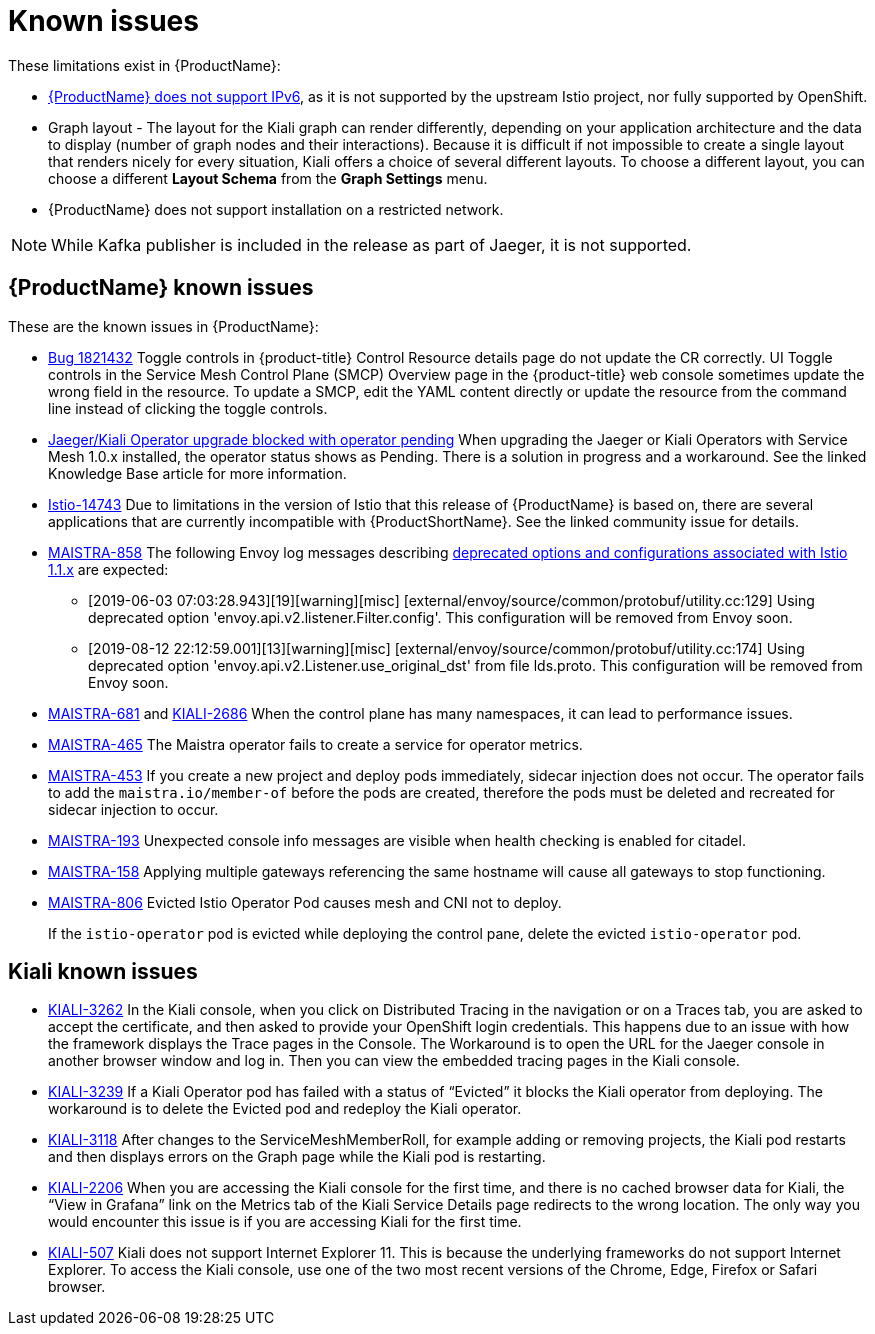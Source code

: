 ////
Module included in the following assemblies:
- servicemesh-release-notes.adoc
////

[id="ossm-rn-known-issues_{context}"]
= Known issues

////
Consequence - What user action or situation would make this problem appear (Selecting the Foo option with the Bar version 1.3 plugin enabled results in an error message)?  What did the customer experience as a result of the issue? What was the symptom?
Cause (if it has been identified) - Why did this happen?
Workaround (If there is one)- What can you do to avoid or negate the effects of this issue in the meantime?  Sometimes if there is no workaround it is worthwhile telling readers to contact support for advice. Never promise future fixes.
Result - If the workaround does not completely address the problem.
////

These limitations exist in {ProductName}:

* link:https://github.com/istio/old_issues_repo/issues/115[{ProductName} does not support IPv6], as it is not supported by the upstream Istio project, nor fully supported by OpenShift.

* Graph layout - The layout for the Kiali graph can render differently, depending on your application architecture and the data to display (number of graph nodes and their interactions). Because it is difficult if not impossible to create a single layout that renders nicely for every situation, Kiali offers a choice of several different layouts. To choose a different layout, you can choose a different *Layout Schema* from the *Graph Settings* menu.

* {ProductName} does not support installation on a restricted network.

[NOTE]
====
While Kafka publisher is included in the release as part of Jaeger, it is not supported.
====

[id="ossm-rn-known-issues-ossm_{context}"]
== {ProductName} known issues

These are the known issues in {ProductName}:

* link:https://bugzilla.redhat.com/show_bug.cgi?id=1821432[Bug 1821432] Toggle controls in {product-title} Control Resource details page do not update the CR correctly. UI Toggle controls in the Service Mesh Control Plane (SMCP) Overview page in the {product-title} web console sometimes update the wrong field in the resource. To update a SMCP, edit the YAML content directly or update the resource from the command line instead of clicking the toggle controls. 

* link:https://access.redhat.com/solutions/4970771[Jaeger/Kiali Operator upgrade blocked with operator pending] When upgrading the Jaeger or Kiali Operators with Service Mesh 1.0.x installed, the operator status shows as Pending. There is a solution in progress and a workaround. See the linked Knowledge Base article for more information.

* link:https://github.com/istio/istio/issues/14743[Istio-14743] Due to limitations in the version of Istio that this release of {ProductName} is based on, there are several applications that are currently incompatible with {ProductShortName}. See the linked community issue for details.

* link:https://issues.jboss.org/browse/MAISTRA-858[MAISTRA-858] The following Envoy log messages describing link:https://www.envoyproxy.io/docs/envoy/latest/intro/deprecated[deprecated options and configurations associated with Istio 1.1.x] are expected:
+
** [2019-06-03 07:03:28.943][19][warning][misc] [external/envoy/source/common/protobuf/utility.cc:129] Using deprecated option 'envoy.api.v2.listener.Filter.config'. This configuration will be removed from Envoy soon.
** [2019-08-12 22:12:59.001][13][warning][misc] [external/envoy/source/common/protobuf/utility.cc:174] Using deprecated option 'envoy.api.v2.Listener.use_original_dst' from file lds.proto. This configuration will be removed from Envoy soon.

* link:https://issues.jboss.org/browse/MAISTRA-681[MAISTRA-681] and link:https://issues.jboss.org/browse/KIALI-2686[KIALI-2686] When the control plane has many namespaces, it can lead to performance issues.

* link:https://issues.jboss.org/browse/MAISTRA-465[MAISTRA-465] The Maistra operator fails to create a service for operator metrics.

* link:https://issues.jboss.org/browse/MAISTRA-453[MAISTRA-453] If you create a new project and deploy pods immediately, sidecar injection does not occur. The operator fails to add the `maistra.io/member-of` before the pods are created, therefore the pods must be deleted and recreated for sidecar injection to occur.

* link:https://issues.jboss.org/browse/MAISTRA-193[MAISTRA-193] Unexpected console info messages are visible when health checking is enabled for citadel.

* link:https://issues.jboss.org/browse/MAISTRA-158[MAISTRA-158] Applying multiple gateways referencing the same hostname will cause all gateways to stop functioning.

* link:https://issues.jboss.org/browse/MAISTRA-806[MAISTRA-806] Evicted Istio Operator Pod causes mesh and CNI not to deploy.
+
If the `istio-operator` pod is evicted while deploying the control pane, delete the evicted `istio-operator` pod.

[id="ossm-rn-known-issues-kiali_{context}"]
== Kiali known issues

* link:https://issues.jboss.org/browse/KIALI-3262[KIALI-3262] In the Kiali console, when you click on Distributed Tracing in the navigation or on a Traces tab, you are asked to accept the certificate, and then asked to provide your OpenShift login credentials. This happens due to an issue with how the framework displays the Trace pages in the Console. The Workaround is to open the URL for the Jaeger console in another browser window and log in. Then you can view the embedded tracing pages in the Kiali console.

* link:https://issues.jboss.org/browse/KIALI-3239[KIALI-3239] If a Kiali Operator pod has failed with a status of “Evicted” it blocks the Kiali operator from deploying. The workaround is to delete the Evicted pod and redeploy the Kiali operator.

* link:https://issues.jboss.org/browse/KIALI-3118[KIALI-3118] After changes to the ServiceMeshMemberRoll, for example adding or removing projects, the Kiali pod restarts and then displays errors on the Graph page while the Kiali pod is restarting.

* link:https://issues.jboss.org/browse/KIALI-2206[KIALI-2206] When you are accessing the Kiali console for the first time, and there is no cached browser data for Kiali, the “View in Grafana” link on the Metrics tab of the Kiali Service Details page redirects to the wrong location. The only way you would encounter this issue is if you are accessing Kiali for the first time.

* link:https://github.com/kiali/kiali/issues/507[KIALI-507] Kiali does not support Internet Explorer 11. This is because the underlying frameworks do not support Internet Explorer. To access the Kiali console, use one of the two most recent versions of the Chrome, Edge, Firefox or Safari browser.
